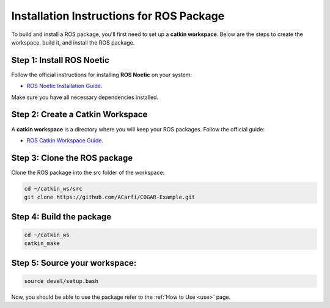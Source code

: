 Installation Instructions for ROS Package
==============================================
.. _install:

To build and install a ROS package, you'll first need to set up a **catkin workspace**. Below are the steps to create the workspace, build it, and install the ROS package.

Step 1: Install ROS Noetic
^^^^^^^^

Follow the official instructions for installing **ROS Noetic** on your system:

- `ROS Noetic Installation Guide <https://wiki.ros.org/noetic/Installation>`_.

Make sure you have all necessary dependencies installed.

Step 2: Create a Catkin Workspace
^^^^^^^^

A **catkin workspace** is a directory where you will keep your ROS packages. Follow the official guide:

- `ROS Catkin Workspace Guide <https://wiki.ros.org/catkin/Tutorials/create_a_workspace>`_.

Step 3: Clone the ROS package
^^^^^^^^

Clone the ROS package into the src folder of the workspace:

.. code-block:: bash

   cd ~/catkin_ws/src
   git clone https://github.com/ACarfi/COGAR-Example.git

Step 4: Build the package
^^^^^^^^

.. code-block:: bash

   cd ~/catkin_ws
   catkin_make

Step 5: Source your workspace:
^^^^^^^^

.. code-block:: bash

   source devel/setup.bash

Now, you should be able to use the package refer to the :ref:`How to Use <use>` page.